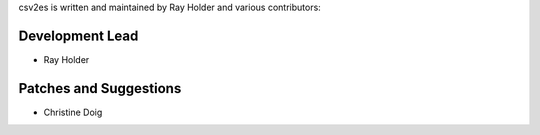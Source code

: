 csv2es is written and maintained by Ray Holder and various contributors:

Development Lead
````````````````

- Ray Holder


Patches and Suggestions
```````````````````````

- Christine Doig
